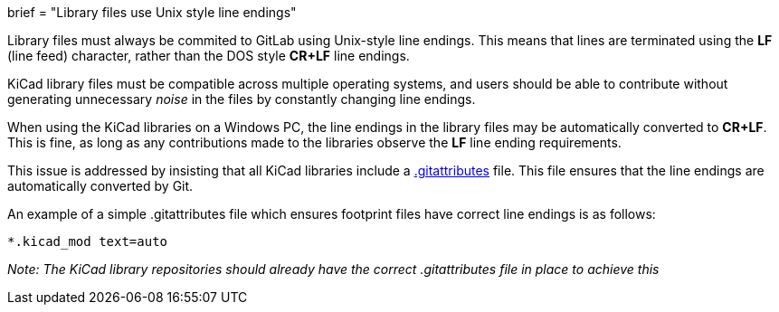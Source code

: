 +++
brief = "Library files use Unix style line endings"
+++

Library files must always be commited to GitLab using Unix-style line endings. This means that lines are terminated using the **LF** (line feed) character, rather than the DOS style **CR+LF** line endings.

KiCad library files must be compatible across multiple operating systems, and users should be able to contribute without generating unnecessary _noise_ in the files by constantly changing line endings.

When using the KiCad libraries on a Windows PC, the line endings in the library files may be automatically converted to **CR+LF**. This is fine, as long as any contributions made to the libraries observe the **LF** line ending requirements.

This issue is addressed by insisting that all KiCad libraries include a link:https://git-scm.com/docs/gitattributes[.gitattributes] file. This file ensures that the line endings are automatically converted by Git.

An example of a simple .gitattributes file which ensures footprint files have correct line endings is as follows:

```
*.kicad_mod text=auto
```

_Note: The KiCad library repositories should already have the correct .gitattributes file in place to achieve this_
